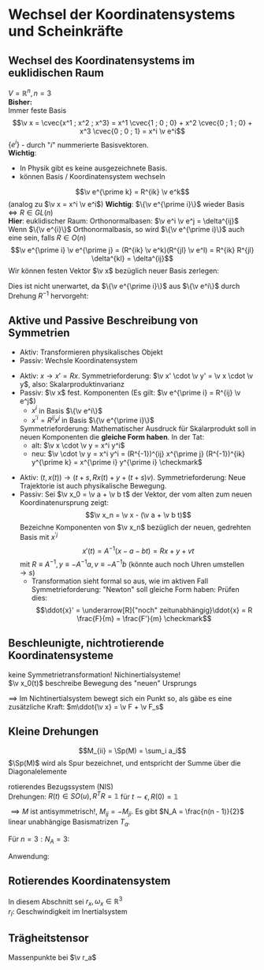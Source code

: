 * Wechsel der Koordinatensystems und Scheinkräfte
** Wechsel des Koordinatensystems im euklidischen Raum
   $V = \mathbb{R}^n, n = 3$ \\
   *Bisher:* \\
   Immer feste Basis
   \[\v x = \cvec{x^1 ; x^2 ; x^3} = x^1 \cvec{1 ; 0 ; 0} + x^2 \cvec{0 ; 1 ; 0} + x^3 \cvec{0 ; 0 ; 1} = x^i \v e^i\]
   $\{e^i\}$ - durch "$i$" nummerierte Basisvektoren. \\
   *Wichtig*:
   - In Physik gibt es keine ausgezeichnete Basis.
   - können Basis / Koordinatensystem wechseln

   \[\v e^{\prime k} = R^{ik} \v e^k\]
   (analog zu $\v x = x^i \v e^i$)
   *Wichtig*: $\{\v e^{\prime i}\}$ wieder Basis $\iff R \in GL(n)$ \\
   *Hier*: euklidischer Raum: Orthonormalbasen: $\v e^i \v e^j = \delta^{ij}$ \\
   Wenn $\{\v e^{i}\}$ Orthonormalbasis, so wird $\{\v e^{\prime i}\}$ auch eine sein, falls $R\in O(n)$
   \[\v e^{\prime i} \v e^{\prime j} = (R^{ik} \v e^k)(R^{jl} \v e^l) = R^{ik} R^{jl} \delta^{kl} = \delta^{ij}\]
   Wir können festen Vektor $\v x$ bezüglich neuer Basis zerlegen:
   \begin{align*}
   \v x &= x^{\prime i} \v e^{\prime i} = x^{\prime i} R^{ij} \v e^{j} = x^j \v e^j \\
   &\implies x^j = x^{\prime i} R^{ij} \\
   &\xRightarrow{\cdot (R^T)^{jk}} x^j (R^T)^{jk} = x^{\prime i} R^{ij} (R^t)^{jk} \\
   x^{\prime k} &= R^{kj} x^j \tag{gleiche Formel, wie bei Drehung um $R$}
   \end{align*}
   Dies ist nicht unerwartet, da $\{\v e^{\prime i}\}$ aus $\{\v e^i\}$ durch Drehung $R^{-1}$ hervorgeht:
   \begin{align*}
   \intertext{*Dazu*: Die Vektoren $\{\v e^i\}$ haben bezüglich der Basis $\{\v e^i\}$ die Komponenten $\delta^{ij}$:}
   \v e^i &= \delta^{ij} \v e^j, (\v e^i)^j = \delta^{ij} \\
   \v e^{\prime i} &= R^{ij} \v e^j, (\v e^{\prime i})^j = R^{ij} \\
   \intertext{also gilt:}
   \hspace{0pt}(\v e^{\prime i})^j &= R^{ij} = (R^{-1})^{ji} = (R^{-1})^{jk} \delta^{ki} = (R^{-1})^{jk} (\v e^i)^k \\
   \hspace{0pt}(\v e^{\prime i})^j &= (R^{-1})^{jk} (\v e^i)^k \\
   \intertext{$\implies$ Behauptung ist gezeigt}
   \end{align*}
** Aktive und Passive Beschreibung von Symmetrien
   - Aktiv: Transformieren physikalisches Objekt
   - Passiv: Wechsle Koordinatensystem
   #+ATTR_LATEX: :options []
   #+begin_ex latex
   \mbox{}
   - Aktiv: $x \to x' = Rx$. Symmetrieforderung: $\v x' \cdot \v y' = \v x \cdot \v y$, also: Skalarproduktinvarianz
   - Passiv: $\v x$ fest. Komponenten
	 (Es gilt: $\v e^{\prime i} = R^{ij} \v e^j$)
	 - $x^i$ in Basis $\{\v e^i\}$
	 - $x^{\prime i} = R^{ij} x^j$ in Basis $\{\v e^{\prime i}\}$
	 Symmetrieforderung: Mathematischer Ausdruck für Skalarprodukt soll in neuen Komponenten die *gleiche Form haben*.
	 In der Tat:
	 - alt: $\v x \cdot \v y = x^i y^i$
	 - neu: $\v \cdot \v y = x^i y^i = (R^{-1})^{ij} x^{\prime j} (R^{-1})^{ik} y^{\prime k} = x^{\prime i} y^{\prime i} \checkmark$
   #+end_ex
   #+ATTR_LATEX: :options [Galilei-Transformation]
   #+begin_ex latex
   - Aktiv: $(t, x(t)) \to (t + s, R x(t) + y + (t + s) v)$. Symmetrieforderung: Neue
	 Trajektorie ist auch physikalische Bewegung.
   - Passiv: Sei $\v x_0 = \v a + \v b t$ der Vektor, der vom alten zum neuen Koordinatenursprung zeigt:
	 \[\v x_n = \v x - (\v a + \v b t)\]
	 Bezeichne Komponenten von $\v x_n$ bezüglich der neuen, gedrehten Basis mit $x^{\prime j}$
	 \[x'(t) = A^{-1}(x - a - bt) = Rx + y + v t\]
	 mit $R\equiv A^{-1}, y\equiv -A^{-1}a, v\equiv -A^{-1}b$ (könnte auch noch Uhren umstellen $\to s$)
	 - Transformation sieht formal so aus, wie im aktiven Fall \\
	   Symmetrieforderung: "Newton" soll gleiche Form haben: Prüfen dies:
	   \[\ddot{x}' = \underarrow[R]{"noch" zeitunabhängig}\ddot{x} = R \frac{F}{m} = \frac{F'}{m} \checkmark\]
   #+end_ex
** Beschleunigte, nichtrotierende Koordinatensysteme
   keine Symmetrietransformation! Nichinertialsysteme! \\
   $\v x_0(t)$ beschreibe Bewegung des "neuen" Ursprungs
   \begin{align*}
   \v x_I = \v x_0 + \v x \implies \ddot{\v x} = \ddot{\v x_I} - \ddot{\ v x}_0 \tag{\textbf{I}nertial} \\
   m \ddot{\v x} = m \ddot{\v x}_i - m\ddot{\v x}_0 = \v F + \underarrow[\v F_s]{Scheinkraft} \\
   F_s \equiv -m \ddot{\v x_0}
   \end{align*}
   $\implies$ Im Nichtinertialsystem bewegt sich ein Punkt so, als gäbe es eine zusätzliche Kraft: $m\ddot{\v x} = \v F + \v F_s$
** Kleine Drehungen
   #+ATTR_LATEX: :options [Spur]
   #+begin_defn latex
   \[M_{ii} = \Sp(M) = \sum_i a_i\]
   $\Sp(M)$ wird als Spur bezeichnet, und entspricht der Summe über die Diagonalelemente
   #+end_defn
   rotierendes Bezugssystem (NIS) \\
   Drehungen: $R(t) \in SO(u), R^{T} R = \mathbb{1}$ für $t \sim \epsilon, R(0) = \mathbb{1}$
   \begin{align*}
   R(\epsilon) = \mathbb{1} + \eps M + \mathcal{O}(\eps^2) \\
   R(\epsilon) R^{T}(\eps) &= (\mathbb{1} + \eps M)(\mathbb{1} + \eps M^T) \overset{!}{=} \\
   &= \mathbb{1} + \epsilon(\underbrace{M + M^T}_{0}) \overset{!}{=} \mathbb{1} \\
   \end{align*}
   $\implies M$ ist antisymmetrisch!, $M_{ij} = -M_{ji}$. Es gibt $N_A = \frac{n(n - 1)}{2}$ linear unabhängige Basismatrizen $T_a$.
   #+ATTR_LATEX: :options [$n = 3$]
   #+begin_ex latex
   Für $n = 3: N_A = 3$:
   \begin{align*}
   M &= \epsilon_a t_a
   t_1 &= \begin{pmatrix} 0 & 0 & 0 \\ 0 & 0 & 1 \\ 0 & -1 & 0\end{pmatrix}
   t_2 &= \begin{pmatrix} 0 & 0 & -1 \\ 0 & 0 & 0 \\ 1 & 0 & 0\end{pmatrix}
   t_3 &= \begin{pmatrix} 0 & 1 & 0 \\ -1 & 0 & 0 \\ 0 & 0 & 0\end{pmatrix}
   R(\v \epsilon)\hspace{0pt} &=\mathbb{1} + \v \eps \v T, \eps = \abs{\v \eps} \\
   \hspace{0pt}(T_i)_{j,k} &= \eps_{ijk} \\
   \v \epsilon &= \abs{\v \epsilon} \cvec{0; 0; 1} \\
   R(\v \epsilon)\hspace{0pt} &= \mathbb{1} + \abs{\epsilon} \begin{pmatrix} 0 & 1 & 0 \\ -1 & 0 & 0 \\ 0 & 0 & 0\end{pmatrix} + \mathcal{O}(\abs{\v \epsilon}^2) = \begin{pmatrix} 1 & \abs{\v \epsilon} & 0 \\ -\abs{\v \epsilon} & 1 & 0 \\ 0 & 0 & 1\end{pmatrix} + \mathcal{O}(\abs{\v\epsilon}^2) \\
   &= \begin{pmatrix} \cos{\abs{\v \epsilon}} & \sin{\abs{\v \epsilon}} & 0 \\ -\sin{\abs{\v \epsilon}} & \cos{\abs{\v \epsilon}} & 0 \\ 0 & 0 & 1 \end{pmatrix} + \mathcal{O}(\abs{\v \epsilon}^2) \\
   \end{align*}
   #+end_ex
   Anwendung:
   \begin{align*}
   \v{\Delta\phi} &= -\v \epsilon \\
   R(\v{\Delta\phi}) &= \mathbb{1} - \v{\Delta\phi} \v T \\
   R(\v{\Delta\phi})_{ij} &= \delta_{ij} - \Delta\phi_k \eps_{ijk} \\
   R(\v{\Delta\phi})_{ij}v_j &= v_i + \Delta\phi_k \eps_{ikj} v_j \\
   R(\v{\Delta\phi})\v v &= \v v + \v{\Delta\phi} \times \v v \\
   \intertext{Trivia: Wenn jemand mit Deltas anfängt, dann hört er auch mit $\d$'s auf.}
   \v v(t) &= v  \\
   \v v(t + \Delta t) &= R(\v{\Delta\phi})\v v \\
   \lim_{\Delta t \to 0} \frac{\v v(t +\Delta t) - \v v(t)}{\Delta t} &= \frac{(R(\v{\Delta \phi}) - \mathbb{1})}{\Delta t}\v v = \underbrace{\frac{\v{\Delta\phi}}{\Delta t}}_{\v \omega} \times \v v = \v \omega \times \v v = \dd{\v v}{t} \\
   \v \omega &= \lim_{\Delta t \to 0} \frac{\v{\Delta \phi}}{\Delta t} = \dd{\v\phi}{t} = \dot{\v \phi} \\
   \end{align*}
** Rotierendes Koordinatensystem
   In diesem Abschnitt sei $r_x, \omega_x \in\mathbb{R}^3$ \\
   $r_I$: Geschwindigkeit im Inertialsystem
   \begin{align*}
   \intertext{Im Inertialsystem}
   r_I &= r_0(t) + r_N \\
   &= r_0(t) + R(t) r \\
   \intertext{Newton im Inertialsystem}
   m\ddot{r_I} &= F_I \\
   \implies m\ddot{r_0} + (R\cdot r)^{..} &= F_I = R\cdot F \\
   \dot{R}(t)\cdot r &= \lim_{\Delta t \to 0} \frac{R(t + \Delta t) - R(t)}{\Delta t} r \\
   \intertext{wichtige Formel: $\dot{R}(t)\cdot r = R(\omega\times r)$, damit erhält man:}
   &= \frac{(R(\Delta t) - \mathbb{1})}{\Delta t} R(t) r = \underarrow[\omega_{IS}]{$R\omega$} \times R(t)\cdot r = (R\omega) \times (R r) = R(\omega\times r) \\
   \hspace{0pt}(R r)^{..} &= (\dot{R} r + R \dot{r})^{.} = (R(\omega \times r) + R\dot{r})^{.} = \dot{R}(\omega\times r) + R(\dot{\omega}\times r) + R(\omega\times\dot{r}) + \dot{R}\dot{r} + R \ddot{r} \\
   &= R(\omega\times(\omega \times r) + \dot{\omega} \times r + 2(\omega\times \dot{r}) + \ddot{r}) \\
   \implies m\ddot{r} &= F - m((R^{-1})\ddot{r}_0 + \underbrace{\omega\times(\omega\times r)}_{F_{Zentrifugal}} + \underbrace{2\omega\times\dot{r}}_{F_{Coriolis}} + \underbrace{\dot{\omega}\times r}_{E_{Tangential}})
   \end{align*}
   #+ATTR_LATEX: :options [Zentrifugalkraft]
   #+begin_remark latex
   \begin{align*}
   \intertext{$F_z$:}
   \hspace{0pt}(-\omega\times(\omega\times r))_k = -\eps_{ijk}\omega_i \eps_{lmj} \omega_l r_m \\
   &= -(\delta_{lk} \delta_{mi} - \delta_{mk} \delta_{li}) \omega_l r_m \omega_i \\
   &= -(\omega r) \omega_k + r_k(\omega^2) \\
   \intertext{für $\omega\perp r$:}
   \v F_z = m\omega^2 \v r
   \end{align*}
   #+end_remark
   #+ATTR_LATEX: :options [Corioliskraft]
   #+begin_remark latex
   \begin{align*}
   \intertext{$F_c$ zum Beispiel: $r\perp \omega$}
   \v F_c &= -2m \abs{\v\omega}\abs{\v v}\v e_3 \times \v e_1 = 2m\abs{\omega}\abs{\omega v} \v e_2
   \end{align*}
   #+end_remark
** Trägheitstensor
   Massenpunkte bei $\v r_a$
   \begin{align*}
   \lim_{\Delta t\to 0} \frac{\Delta \v r_a}{\Delta t} = \frac{\v{\Delta \phi}}{\Delta t} \times \v r_a = \dd{\v r_a}{t} = \v \omega \times \v r_A \\
   E_{kin} = \sum_a \frac{m a}{2}(\dot{\v r}_a^2) = \sum_a \frac{m_a}{2}(\v \omega \times \v r_a)^2 \\
   &= \sum_a \frac{m_a}{2}\eps_{ijk} \eps_{lmk} \omega_i (r_a)_j \omega_l (r_a)_m \\
   &= \sum_a \frac{m_a}{2}(\delta_{jm}\delta_{ij} - \delta_{jl}\delta_{im})\omega_i \omega_l (r_a)_j(r_a)_m \\
   &= \sum_a \frac{1}{2}\underbrace{m_a(\Delta_{ij}r_a^2 - (r_a)_i (r_a)_j)\omega_i \omega_j}_{I_{ij}} = \frac{1}{2}I_{ij}\omega_i \omega_j \\
   &= \frac{1}{2}\omega^T I \omega \\
   I &= \int \d^3 r \underarrow[\rho]{Massendichte}(r)(\mathbb{1} \v r^2 - \v r \otimes \v r^T) \\
   I_{ij} = \int \d^3 r \rho(r) (\v r^2 \delta_{ij} - r_i r_j)
   \end{align*}
   \begin{align*}
   \eps^{ijk} \eps^{lmn} = N(\delta^{il} \delta^{jm} \delta^kn + \ldots) \\
   \delta^{ij} = i
   \end{align*}
